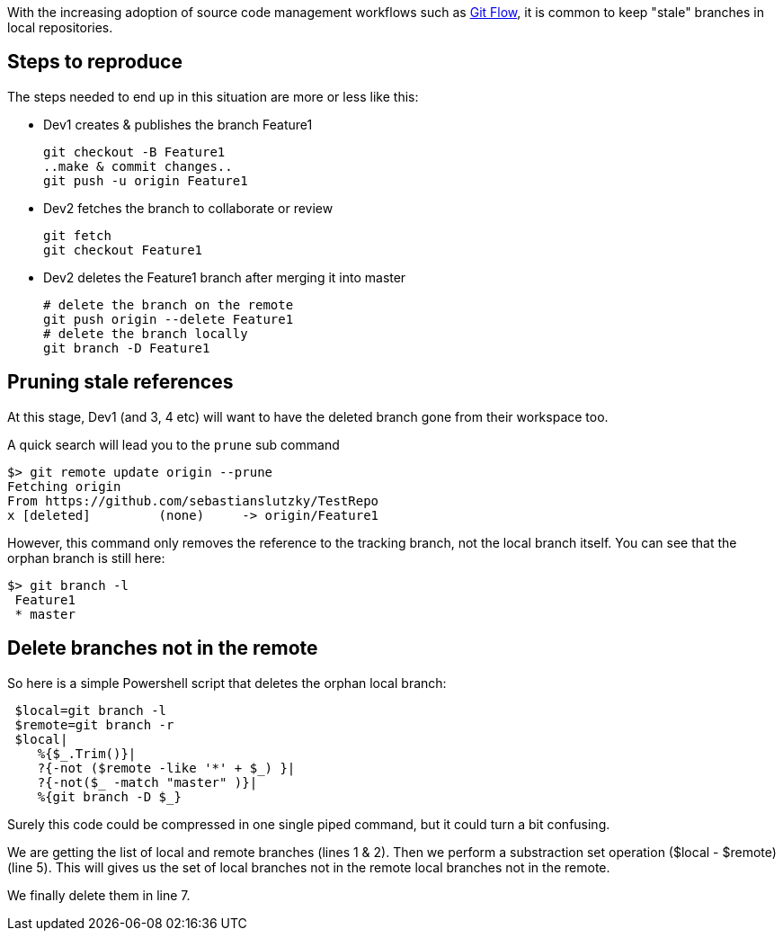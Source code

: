 :showtitle:
//:page-navtitle: Apply an operation to a collection with LinQ --> overrides title
:page-root: ../../../
:experimental:
:imagesdir: /assets/images 

With the increasing adoption of source code management workflows such as http://nvie.com/posts/a-successful-git-branching-model/[Git Flow], 
it is common to keep "stale" branches in local repositories.

== Steps to reproduce

The steps needed to end up in this situation are more or less like this:

 * Dev1 creates & publishes the branch Feature1

 git checkout -B Feature1
 ..make & commit changes..
 git push -u origin Feature1
  
 * Dev2 fetches the branch to collaborate or review

 git fetch
 git checkout Feature1

 * Dev2 deletes the Feature1 branch after merging it into master

 # delete the branch on the remote 
 git push origin --delete Feature1
 # delete the branch locally
 git branch -D Feature1

== Pruning stale references 
At this stage,  Dev1 (and 3, 4 etc) will want to have the deleted branch gone from their workspace too.

A quick search will lead you to the `prune` sub command

 $> git remote update origin --prune
 Fetching origin
 From https://github.com/sebastianslutzky/TestRepo
 x [deleted]         (none)     -> origin/Feature1

However, this command only removes the reference to the tracking branch, not the local branch itself.
You can see that the orphan branch is still here:

 $> git branch -l
  Feature1
  * master

== Delete branches not in the remote
So here is a simple Powershell script that deletes the orphan local branch:

[source,powershell,numbered]
----
 $local=git branch -l
 $remote=git branch -r
 $local|
    %{$_.Trim()}|
    ?{-not ($remote -like '*' + $_) }|
    ?{-not($_ -match "master" )}|
    %{git branch -D $_}
----

Surely this code could be compressed in one single piped command, but it could turn a bit confusing.

We are getting the list of local and remote branches (lines 1 & 2).
Then we perform a substraction set operation ($local - $remote) (line 5).
This will gives us the set of local branches not in the remote local branches not in the remote.

We finally delete them in line 7.
